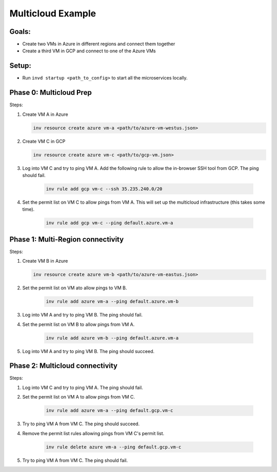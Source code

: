 .. _multicloudexample:

Multicloud Example
==================

Goals:
------
* Create two VMs in Azure in different regions and connect them together
* Create a third VM in GCP and connect to one of the Azure VMs

.. image:: ../_static/multicloud-diagram.png
    :width: 400px

Setup:
------
* Run ``invd startup <path_to_config>`` to start all the microservices locally.

Phase 0: Multicloud Prep
------------------------

Steps:

1. Create VM A in Azure

   .. code-block:: console

        inv resource create azure vm-a <path/to/azure-vm-westus.json>

2. Create VM C in GCP

   .. code-block:: console

        inv resource create azure vm-c <path/to/gcp-vm.json>

3. Log into VM C and try to ping VM A. Add the following rule to allow the in-browser SSH tool from GCP. The ping should fail.

    .. code-block:: console
    
        inv rule add gcp vm-c --ssh 35.235.240.0/20

4. Set the permit list on VM C to allow pings from VM A. This will set up the multicloud infrastructure (this takes some time).

    .. code-block:: console

        inv rule add gcp vm-c --ping default.azure.vm-a


Phase 1: Multi-Region connectivity
----------------------------------

Steps:

1. Create VM B in Azure

   .. code-block:: console

        inv resource create azure vm-b <path/to/azure-vm-eastus.json>

2. Set the permit list on VM ato allow pings to VM B.
    
     .. code-block:: console
    
        inv rule add azure vm-a --ping default.azure.vm-b

3. Log into VM A and try to ping VM B. The ping should fail.

4. Set the permit list on VM B to allow pings from VM A.

    .. code-block:: console

        inv rule add azure vm-b --ping default.azure.vm-a

5. Log into VM A and try to ping VM B. The ping should succeed.

Phase 2: Multicloud connectivity
--------------------------------

Steps:

1. Log into VM C and try to ping VM A. The ping should fail.

2. Set the permit list on VM A to allow pings from VM C.

    .. code-block:: console

        inv rule add azure vm-a --ping default.gcp.vm-c

3. Try to ping VM A from VM C. The ping should succeed.

4. Remove the permit list rules allowing pings from VM C's permit list.

    .. code-block:: console

        inv rule delete azure vm-a --ping default.gcp.vm-c

5. Try to ping VM A from VM C. The ping should fail.
